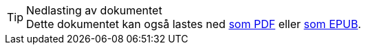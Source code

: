ifeval::["{backend}" == "html5"]

[TIP]
.Nedlasting av dokumentet
Dette dokumentet kan også lastes ned link:document.pdf[som PDF] eller link:document.epub[som EPUB].
// Dersom det oppleves problemer med nedlastet utgave, eksempelvis bilder som mangler eller lenker som ikke fungerer, ber vi om at man benytter versjonen tilgjengelig på nett for de aktuelle delene.

endif::[]
